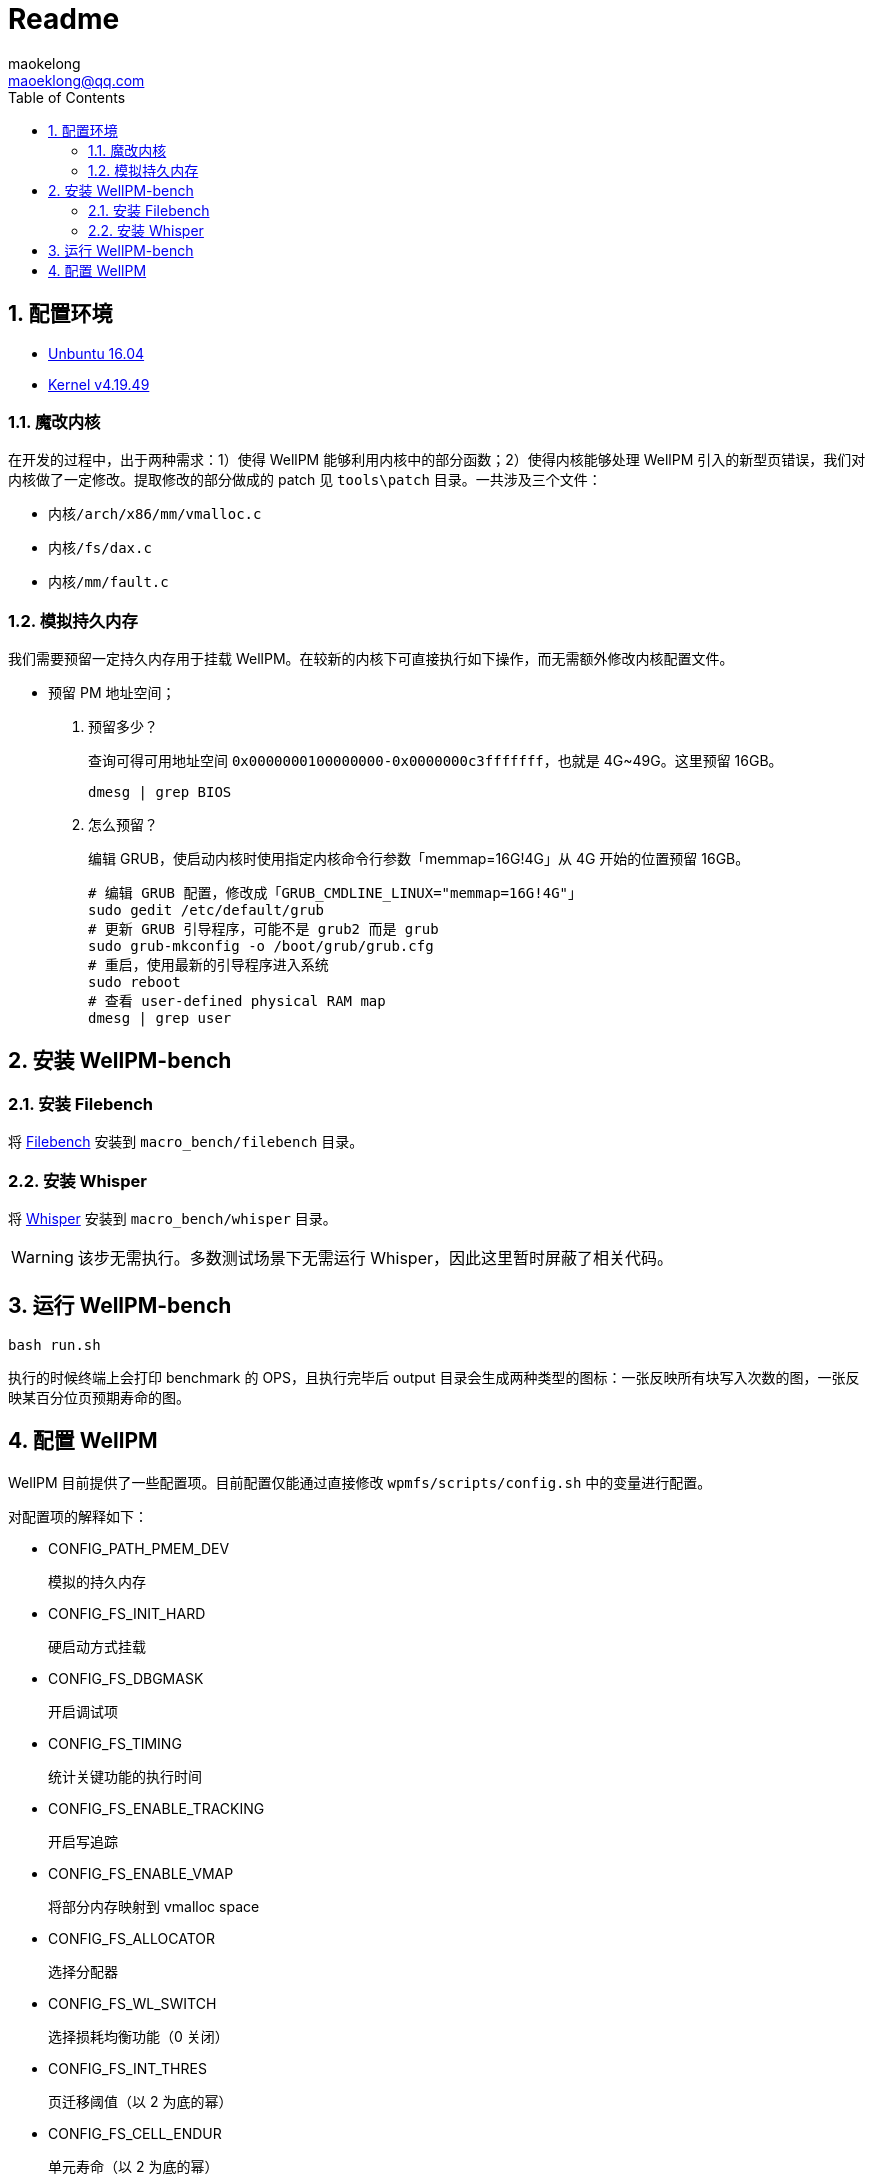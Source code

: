 = Readme
maokelong <maoeklong@qq.com>
:toc:
:toclevels: 4
:sectnums:
:sectnumlevels: 3
:stylesheet:
:icons: font

== 配置环境

* https://mirrors.tuna.tsinghua.edu.cn/ubuntu-releases/16.04/[Unbuntu 16.04]
* https://mirrors.tuna.tsinghua.edu.cn/kernel/v4.x/[Kernel v4.19.49]

=== 魔改内核

在开发的过程中，出于两种需求：1）使得 WellPM 能够利用内核中的部分函数；2）使得内核能够处理 WellPM 引入的新型页错误，我们对内核做了一定修改。提取修改的部分做成的 patch 见 `tools\patch` 目录。一共涉及三个文件：

* `内核/arch/x86/mm/vmalloc.c`
* `内核/fs/dax.c`
* `内核/mm/fault.c`

=== 模拟持久内存

我们需要预留一定持久内存用于挂载 WellPM。在较新的内核下可直接执行如下操作，而无需额外修改内核配置文件。

* 预留 PM 地址空间；
. 预留多少？
+
查询可得可用地址空间 `0x0000000100000000-0x0000000c3fffffff`，也就是 4G~49G。这里预留 16GB。
+
[source,bash]
----
dmesg | grep BIOS
----
. 怎么预留？
+
编辑 GRUB，使启动内核时使用指定内核命令行参数「memmap=16G!4G」从 4G 开始的位置预留 16GB。
+
[source,shell]
----
# 编辑 GRUB 配置，修改成「GRUB_CMDLINE_LINUX="memmap=16G!4G"」
sudo gedit /etc/default/grub
# 更新 GRUB 引导程序，可能不是 grub2 而是 grub
sudo grub-mkconfig -o /boot/grub/grub.cfg
# 重启，使用最新的引导程序进入系统
sudo reboot
# 查看 user-defined physical RAM map
dmesg | grep user
----

== 安装 WellPM-bench

=== 安装 Filebench

将 https://github.com/filebench/filebench[Filebench] 安装到 `macro_bench/filebench` 目录。

=== 安装 Whisper

将 https://github.com/swapnilh/whisper[Whisper] 安装到 `macro_bench/whisper` 目录。

WARNING: 该步无需执行。多数测试场景下无需运行 Whisper，因此这里暂时屏蔽了相关代码。

== 运行 WellPM-bench

[source,shell]
----
bash run.sh
----

执行的时候终端上会打印 benchmark 的 OPS，且执行完毕后 output 目录会生成两种类型的图标：一张反映所有块写入次数的图，一张反映某百分位页预期寿命的图。

== 配置 WellPM

WellPM 目前提供了一些配置项。目前配置仅能通过直接修改 `wpmfs/scripts/config.sh` 中的变量进行配置。

对配置项的解释如下：

* CONFIG_PATH_PMEM_DEV
+
模拟的持久内存
* CONFIG_FS_INIT_HARD
+
硬启动方式挂载
* CONFIG_FS_DBGMASK
+
开启调试项
* CONFIG_FS_TIMING
+
统计关键功能的执行时间
* CONFIG_FS_ENABLE_TRACKING
+
开启写追踪
* CONFIG_FS_ENABLE_VMAP
+
将部分内存映射到 vmalloc space
* CONFIG_FS_ALLOCATOR
+
选择分配器
* CONFIG_FS_WL_SWITCH
+
选择损耗均衡功能（0 关闭）
* CONFIG_FS_INT_THRES
+
页迁移阈值（以 2 为底的幂）
* CONFIG_FS_CELL_ENDUR
+
单元寿命（以 2 为底的幂）
